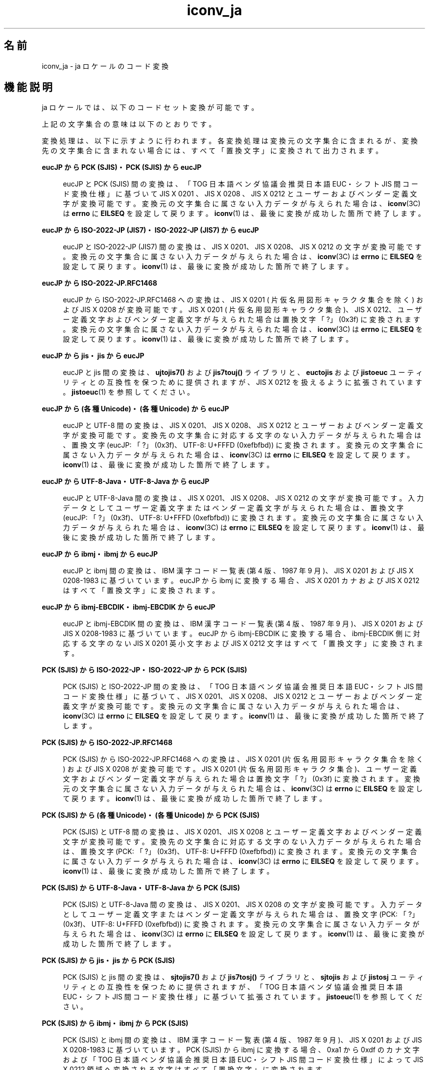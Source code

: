 '\" te
.\" Copyright (c) 1999, 2014, Oracle and/or its affiliates. All rights reserved.
.TH iconv_ja 5 "2014 年 1 月 8 日" "" "標準、環境、マクロ"
.SH 名前
iconv_ja \- ja ロケールのコード変換
.SH 機能説明
.sp
.LP
ja ロケールでは、以下のコードセット変換が可能です。
.sp

.sp
.TS
tab() box;
lw(1.94i) |lw(3.56i) 
lw(1.94i) |lw(3.56i) 
.
サポートしているコードセット変換
_
変換元文字集合変換先文字集合
_
eucJPPCK
eucJPISO-2022-JP
eucJPISO-2022-JP.RFC1468
eucJPJIS7
eucJPSJIS
eucJP (各種 Unicode) 
eucJPUTF-8-Java
eucJPjis
eucJPibmj
eucJPibmj-EBCDIK
SJISeucJP
SJISISO-2022-JP
SJIS (各種 Unicode) 
SJISjis
SJISibmj
PCKeucJP
PCK (各種 Unicode) 
PCKUTF-8-Java
PCKISO-2022-JP
PCKISO-2022-JP.RFC1468
PCKjis
PCKibmj
PCKibmj-EBCDIK
ISO-2022-JPeucJP 
ISO-2022-JPPCK
ISO-2022-JPSJIS
ISO-2022-JPUTF-8
 (各種 Unicode) eucJP
 (各種 Unicode) SJIS
 (各種 Unicode) PCK
UTF-8ISO-2022-JP
UTF-8ISO-2022-JP.RFC1468
UTF-8-JavaeucJP
UTF-8-JavaPCK
JIS7eucJP
jiseucJP
jisPCK
jisSJIS
ibmjeucJP
ibmjPCK
ibmjSJIS
ibmj-EBCDIKeucJP
ibmj-EBCDIKPCK
.TE

.sp

.sp
.TS
tab() box;
lw(1.94i) |lw(3.56i) 
lw(1.94i) |lw(3.56i) 
.
サポートしているコードセット変換
_
変換元文字集合変換先文字集合
_
eucJPibm930
eucJPibm931
eucJPibm939
eucJPibm5026
eucJPibm5035
eucJPFujitsuJEF-ascii-code
eucJPFujitsuJEF-kana-code
eucJPFujitsuJEF-ascii-face
eucJPFujitsuJEF-kana-face
eucJPHitachiKEIS83
eucJPHitachiKEIS90
eucJPNECJIPS
PCKibm930
PCKibm931
PCKibm939
PCKibm5026
PCKibm5035
PCKFujitsuJEF-ascii-code
PCKFujitsuJEF-kana-code
PCKFujitsuJEF-ascii-face
PCKFujitsuJEF-kana-face
PCKHitachiKEIS83
PCKHitachiKEIS90
PCKNECJIPS
UTF-8 ibm930
UTF-8ibm931
UTF-8ibm939
UTF-8ibm5026
 UTF-8ibm5035
 (各種 Unicode) ms932
 (各種 Unicode) eucJP-ms
UTF-8UTF-8-ms932
UTF-8FujitsuJEF-ascii-code
UTF-8FujitsuJEF-kana-code
UTF-8FujitsuJEF-ascii-face
UTF-8FujitsuJEF-kana-face
UTF-8HitachiKEIS83
UTF-8HitachiKEIS90
UTF-8NECJIPS
UTF-8-ms932UTF-8
ibm930eucJP
ibm930PCK
ibm930UTF-8
ibm931eucJP
ibm931PCK
ibm931UTF-8
ibm939eucJP
ibm939PCK
ibm939UTF-8
ibm5026eucJP
ibm5026PCK
ibm5026UTF-8
ibm5035eucJP
ibm5035PCK
ibm5035UTF-8
.TE

.sp

.sp
.TS
tab() box;
lw(1.94i) |lw(3.56i) 
lw(1.94i) |lw(3.56i) 
.
サポートしているコードセット変換
_
変換元文字集合変換先文字集合
_
FujitsuJEF-ascii-codeeucJP
FujitsuJEF-ascii-codePCK
FujitsuJEF-ascii-codeUTF-8
FujitsuJEF-kana-codeeucJP
FujitsuJEF-kana-codePCK
FujitsuJEF-kana-codeUTF-8
FujitsuJEF-ascii-faceeucJP
FujitsuJEF-ascii-facePCK
FujitsuJEF-ascii-faceUTF-8
FujitsuJEF-kana-faceeucJP
FujitsuJEF-kana-facePCK
FujitsuJEF-kana-faceUTF-8
HitachiKEIS83eucJP
HitachiKEIS83PCK
HitachiKEIS83UTF-8
HitachiKEIS90eucJP
HitachiKEIS90PCK
HitachiKEIS90UTF-8
NECJIPSeucJP
NECJIPSPCK
NECJIPSUTF-8
ms932 (各種 Unicode)
eucJP-ms (各種 Unicode)
.TE

.sp
.LP
上記の文字集合の意味は以下のとおりです。
.sp

.sp
.TS
tab();
lw(1.85i) |lw(3.65i) 
lw(1.85i) |lw(3.65i) 
.
符号化文字集合の意味
_
文字集合名意味
_
eucJP日本語 EUC
PCKPC 漢字
SJISPC 漢字と同じ (将来はなくなる予定)
ISO-2022-JPT{
ISO 2022 情報交換用符号による G0 への指示機能を用いて UI/OSF 日本語環境実装規約 Version 1.1 の項目 7.1 の規定に従い表現された、ISO 646 IRV または JIS X 0201、JIS X 0208 、および JIS X 0212
T}
JIS7ISO-2022-JP と同じ
ISO-2022-JP.RFC1468T{
ISO 2022 情報交換用符号による G0 への指示機能を用いて RFC1468 (Request for Comments: 1468 Japanese Character Encoding for Internet Messages) の規定に従い表現された、ISO 646 IRV または JIS X 0201-1976 (片仮名用図形キャラクタ集合を除く) および JIS X 0208-1983
T}
jisT{
JLE、JFP 2.4 以前に提供されていた 7 ビット JIS コード
T}
ibmjIBM 漢字コード
ibmj-EBCDIKT{
IBM ホストコードの 1 バイトコードセット (SBCS) に、一般に「EBCDIK」と呼ばれるコードセットと同じ文字セットを割り当てる。この文字セットは IBM のコードページ 290 に '`' (0x79) 、'{' (0xc0) 、'}' (0xd0) の 3 文字を加えたもので、カタカナ文字を含むが英小文字は含まない。2 バイトコードセット (DBCS) に関してはコードセット名 「ibmj」の場合と同じ
T}
(各種Unicode)T{
Unicode の各種エンコーディングのうち以下のいずれかを指定可能
T}
T{
UTF-8 、UTF-16   、UTF-32 、UCS-2 、UCS-4 
T}
T{
または、エンディアンを固定する場合以下のいずれかを指定可能
T}
T{
(ビッグエンディアン) UTF-16BE 、UTF-32BE 、UCS-2BE 、UCS-4BE
T}
T{
(リトルエンディアン) UTF-16LE、UTF-32LE、UCS-2LE、UCS-4LE
T}
UTF-8Unicode の UTF-8 表現
UTF-8-JavaJava で実装されている UNICODE
.TE

.sp

.sp
.TS
tab() box;
lw(1.85i) |lw(3.65i) 
lw(1.85i) |lw(3.65i) 
.
符号化文字集合の意味
_
文字集合名意味
_
ibm930T{
IBM CCSID 930:  SBSC コードページ 290 (拡張)、文字セット 1172、DBCS コードページ 300、文字セット 1001 ユーザー定義文字 4370 文字
T}
ibm931T{
IBM CCSID 931:  SBSC コードページ 37、文字セット 101、DBCS コードページ 300、文字セット 1001 ユーザー定義文字 4370 文字
T}
ibm939T{
IBM CCSID 930:  SBSC コードページ 1027、文字セット 1172、DBCS コードページ 300、文字セット 1001 ユーザー定義文字 4370 文字
T}
ibm5026T{
IBM CCSID 5026:  ユーザー定義文字が 1880 文字である点以外は ibm930 と同じ
T}
ibm5035T{
IBM CCSID 5035:  ユーザー定義文字が 1880 文字である点以外は ibm939 と同じ
T}
FujitsuJEF-ascii-codeT{
富士通 JEF コードで、1 バイト文字セットが EBCDIC (ASCII) であるもの。JIS C 6226:1978 と JIS X 0208:1983 の間で扱いの異なる文字については、コード値に基づいた変換を行う。
T}
FujitsuJEF-ascii-faceT{
富士通 JEF コードで、1 バイト文字セットが EBCDIC (ASCII) であるもの。JIS C 6226:1978 と JIS X 0208:1983 の間で扱いの異なる文字については、字形に基づいた変換を行う。
T}
FujitsuJEF-kana-codeT{
富士通 JEF コードで、1 バイト文字セットが EBCDIC (カナ) であるもの。JIS C 6226:1978 と JIS X 0208:1983 の間で扱いの異なる文字については、コード値に基づいた変換を行う。
T}
FujitsuJEF-kana-faceT{
富士通 JEF コードで、1 バイト文字セットが EBCDIC (カナ) であるもの。JIS C 6226:1978 と JIS X 0208:1983 の間で扱いの異なる文字については、字形に基づいた変換を行う。
T}
HitachiKEIS83日立 KEIS83
HitachiKEIS90日立 KEIS90
NECJIPSNEC JIPS コード
ms932T{
Windows NT 3.51 で使用されているシフト JIS コード。このコードセットと UTF-8 との間の変換では Windows NT 3.51 と同様の文字の対応を行う。
T}
eucJP-msT{
日本語 EUC。このコードセットと Unicode との間の変換では Windows NT 3.51 と同様の文字の対応を行う。
T}
UTF-8-ms932T{
ms932 から変換された UTF-8 表現の Unicode
T}
.TE

.sp
.LP
変換処理は、以下に示すように行われます。 各変換処理は変換元の文字集合に含まれるが、 変換先の文字集合に含まれない場合には、すべて「置換文字」に変換されて出力されます。
.sp
.ne 2
.mk
.na
\fBeucJP から PCK (SJIS)・PCK (SJIS) から eucJP\fR
.ad
.sp .6
.RS 4n
eucJP と  PCK (SJIS) 間の変換は、 「TOG 日本語ベンダ協議会推奨日本語 EUC・シフト JIS 間コード変換仕様」 に基づいて JIS X 0201 、 JIS X 0208  、 JIS X 0212 とユーザーおよびベンダー定義文字が 変換可能です。変換元の文字集合に属さない入力データが与えられた 場合は、 \fBiconv\fR(3C) は \fBerrno\fR に \fBEILSEQ\fR を設定して戻ります。 \fBiconv\fR(1) は、 最後に変換が成功した箇所で終了します。
.RE

.sp
.ne 2
.mk
.na
\fBeucJP から ISO-2022-JP (JIS7)・ISO-2022-JP (JIS7) から eucJP\fR
.ad
.sp .6
.RS 4n
eucJP と ISO-2022-JP (JIS7) 間の変換は、JIS X 0201、JIS X 0208、 JIS X 0212 の文字が変換可能です。変換元の文字集合に属さない入力 データが与えられた場合は、 \fBiconv\fR(3C) は \fBerrno\fR に \fBEILSEQ\fR を設定して戻ります。 \fBiconv\fR(1) は、最後に変換が成功した箇所で終了します。
.RE

.sp
.ne 2
.mk
.na
\fBeucJP から ISO-2022-JP.RFC1468\fR
.ad
.sp .6
.RS 4n
eucJP  から  ISO-2022-JP.RFC1468 への変換は、 JIS X 0201 ( 片仮名用図形キャラクタ集合を除く) および JIS X 0208 が変換可能です。 JIS X 0201 ( 片仮名用図形キャラクタ集合)、 JIS X 0212、 ユーザー定義文字およびベンダー定義文字が与えられた場合は置換文字 「?」(0x3f) に変換されます。 変換元の文字集合に属さない入力データが与えられた場合は、 \fBiconv\fR(3C) は \fBerrno\fR に \fBEILSEQ\fR を設定して戻ります。 \fBiconv\fR(1) は、最後に変換が成功した箇所で終了します。
.RE

.sp
.ne 2
.mk
.na
\fBeucJP から jis・jis から eucJP\fR
.ad
.sp .6
.RS 4n
eucJP と jis 間の変換は、\fBujtojis7()\fR および \fBjis7touj()\fR ライブラリと、\fBeuctojis\fR および \fBjistoeuc\fR ユーティリティ との互換性を保つために 提供されますが、JIS X 0212 を扱えるように拡張されています。 \fBjistoeuc\fR(1) を参照してください。
.RE

.sp
.ne 2
.mk
.na
\fBeucJP から (各種 Unicode)・(各種 Unicode) から eucJP\fR
.ad
.sp .6
.RS 4n
eucJP と UTF-8 間の変換は、JIS X 0201、JIS X 0208、JIS X 0212 とユーザーおよびベンダー定義文字が変換可能です。変換先の文字集合に対応する文字のない入力データが与えられた場合は、置換文字 (eucJP: 「?」(0x3f)、 UTF-8: U+FFFD (0xefbfbd)) に変換されます。変換元の文字集合に属さない入力データが与えられた場合は、\fBiconv\fR(3C) は \fBerrno\fR に \fBEILSEQ\fR を設定して戻ります。 \fBiconv\fR(1) は、最後に変換が成功した箇所で終了します。
.RE

.sp
.ne 2
.mk
.na
\fBeucJP から UTF-8-Java・UTF-8-Java から eucJP\fR
.ad
.sp .6
.RS 4n
eucJP と UTF-8-Java 間の変換は、JIS X 0201、JIS X 0208、JIS X 0212  の文字が変換可能です。入力データとしてユーザー定義文字またはベンダー定義文字が与えられた場合は、置換文字 (eucJP: 「?」(0x3f)、UTF-8: U+FFFD (0xefbfbd))  に変換されます。変換元の文字集合に属さない入力データが与えられた場合は、\fBiconv\fR(3C) は  \fBerrno\fR に \fBEILSEQ\fR を設定して戻ります。  \fBiconv\fR(1) は、最後に変換が成功した箇所で終了します。
.RE

.sp
.ne 2
.mk
.na
\fBeucJP から ibmj・ibmj から eucJP\fR
.ad
.sp .6
.RS 4n
eucJP と ibmj 間の変換は、IBM 漢字コード一覧表 (第 4 版、1987 年 9 月)、JIS X 0201 および JIS X 0208-1983 に基づいています。eucJP  から ibmj に変換する場合、JIS X 0201 カナおよび JIS X 0212 はすべて「置換文字」に変換されます。 
.RE

.sp
.ne 2
.mk
.na
\fBeucJP から ibmj-EBCDIK・ibmj-EBCDIK から eucJP\fR
.ad
.sp .6
.RS 4n
eucJP と ibmj-EBCDIK 間の変換は、IBM 漢字コード一覧表 (第 4 版、1987 年 9 月)、JIS X 0201 および JIS X 0208-1983 に基づいています。eucJP  から ibmj-EBCDIK に変換する場合、ibmj-EBCDIK 側に対応する文字のない  JIS X 0201 英小文字および JIS X 0212 文字はすべて「置換文字」に変換されます。 
.RE

.sp
.ne 2
.mk
.na
\fBPCK (SJIS) から ISO-2022-JP・ISO-2022-JP から PCK (SJIS)\fR
.ad
.sp .6
.RS 4n
PCK (SJIS) と ISO-2022-JP 間の変換は、「TOG 日本語ベンダ協議会推奨日本語 EUC・シフト JIS 間コード変換仕様」 に基づいて、JIS X 0201、JIS X 0208、JIS X 0212 とユーザーおよびベンダー定義文字が 変換可能です。変換元の文字集合に属さない入力データが与えられた場合は、 \fBiconv\fR(3C) は \fBerrno\fR に \fBEILSEQ\fR を設定して戻ります。 \fBiconv\fR(1) は、 最後に変換が成功した箇所で終了します。
.RE

.sp
.ne 2
.mk
.na
\fBPCK (SJIS) から ISO-2022-JP.RFC1468\fR
.ad
.sp .6
.RS 4n
PCK (SJIS) から ISO-2022-JP.RFC1468 への変換は、JIS X 0201 (片仮名用図形キャラクタ集合を除く) および JIS X 0208 が変換可能です。JIS X 0201  (片仮名用図形キャラクタ集合)、ユーザー定義文字およびベンダー定義文字が与えられた場合は置換文字 「?」(0x3f)  に変換されます。変換元の文字集合に属さない入力データが与えられた場合は、 \fBiconv\fR(3C) は  \fBerrno\fR に \fBEILSEQ\fR を設定して戻ります。 \fBiconv\fR(1) は、最後に変換が成功した箇所で終了します。
.RE

.sp
.ne 2
.mk
.na
\fBPCK (SJIS) から (各種 Unicode)・(各種 Unicode) から PCK (SJIS)\fR
.ad
.sp .6
.RS 4n
PCK (SJIS) と UTF-8 間の変換は、JIS X 0201、JIS X 0208 とユーザー定義文字およびベンダー定義文字が変換可能です。変換先の文字集合に対応する文字のない入力データが与えられた場合は、置換文字 (PCK: 「?」(0x3f)、 UTF-8: U+FFFD (0xefbfbd)) に変換されます。変換元の文字集合に属さない入力データが与えられた場合は、\fBiconv\fR(3C) は \fBerrno\fR に \fBEILSEQ\fR を設定して戻ります。 \fBiconv\fR(1) は、最後に変換が成功した箇所で終了します。
.RE

.sp
.ne 2
.mk
.na
\fBPCK (SJIS) から UTF-8-Java・UTF-8-Java から PCK (SJIS)\fR
.ad
.sp .6
.RS 4n
PCK (SJIS) と UTF-8-Java 間の変換は、JIS X 0201、JIS X 0208 の文字が変換可能です。入力データとしてユーザー定義文字またはベンダー定義文字が与えられた場合は、置換文字  (PCK: 「?」(0x3f)、UTF-8: U+FFFD (0xefbfbd))  に変換されます。変換元の文字集合に属さない入力データが与えられた場合は、\fBiconv\fR(3C) は  \fBerrno\fR に \fBEILSEQ\fR を設定して戻ります。  \fBiconv\fR(1) は、最後に変換が成功した箇所で終了します。
.RE

.sp
.ne 2
.mk
.na
\fBPCK (SJIS) から jis・jis から PCK (SJIS)\fR
.ad
.sp .6
.RS 4n
PCK (SJIS) と jis 間の変換は、\fBsjtojis7()\fR および \fBjis7tosj()\fR ライブラリと、\fBsjtojis\fR および \fBjistosj\fR ユーティリティ との互換性を保つために 提供されますが、「TOG 日本語ベンダ協議会推奨日本語 EUC・シフト JIS 間コード変換仕様」 に基づいて拡張されています。 \fBjistoeuc\fR(1) を参照してください。
.RE

.sp
.ne 2
.mk
.na
\fBPCK (SJIS) から ibmj・ibmj から PCK (SJIS)\fR
.ad
.sp .6
.RS 4n
PCK (SJIS) と ibmj 間の変換は、IBM 漢字コード一覧表 (第 4 版、1987 年 9 月)、JIS X 0201 および JIS X 0208-1983 に基づいています。PCK (SJIS) から ibmj に変換する場合、0xa1 から 0xdf のカナ文字および 「TOG 日本語ベンダ協議会推奨日本語 EUC・シフト JIS 間コード変換仕様」 によって JIS X 0212 領域へ変換される文字はすべて「置換文字」に変換されます。 
.RE

.sp
.ne 2
.mk
.na
\fBPCK から ibmj-EBCDIK・ibmj-EBCDIK から PCK\fR
.ad
.sp .6
.RS 4n
PCK と ibmj-EBCDIK 間の変換は、IBM 漢字コード一覧表 (第 4 版、1987 年 9 月)、JIS X 0201 および JIS X 0208-1983 に基づいています。PCK から ibmj-EBCDIK に変換する場合、JIS X 0201 の英小文字および 「TOG 日本語ベンダ協議会推奨日本語 EUC・シフト JIS 間コード変換仕様」 によって JIS X 0212 領域へ変換される文字はすべて「置換文字」に変換されます。 
.RE

.sp
.ne 2
.mk
.na
\fBISO-2022-JP から UTF-8・UTF-8 から ISO-2022-JP\fR
.ad
.sp .6
.RS 4n
ISO-2022-JP と UTF-8  間の変換は、 JIS X 0201、JIS X 0208、JIS X 0212  とユーザー定義文字およびベンダー定義文字が変換可能です。変換先の文字集合に対応する文字のない入力データが与えられた場合は、置換文字 (ISO-2022-JP: 「?」(0x3f)、UTF-8: U+FFFD (0xefbfbd)) に変換されます。変換元の文字集合に属さない入力データが与えられた場合は、 \fBiconv\fR(3C) は  \fBerrno\fR に \fBEILSEQ\fR を設定して戻ります。  \fBiconv\fR(1) は、最後に変換が成功した箇所で終了します。
.RE

.sp
.ne 2
.mk
.na
\fBUTF-8 から ISO-2022-JP.RFC1468\fR
.ad
.sp .6
.RS 4n
UTF-8  から ISO-2022-JP.RFC1468 への変換は、JIS X 0201  (片仮名用図形キャラクタ集合を除く) および  JIS X 0208  が変換可能です。JIS X 0201  (片仮名用図形キャラクタ集合)、JIS X 0212、ユーザー定義文字およびベンダー定義文字が与えられた場合は置換文字  「?」(0x3f) に変換されます。変換元の文字集合に属さない入力データが与えられた場合は、 \fBiconv\fR(3C) は  \fBerrno\fR に \fBEILSEQ\fR を設定して戻ります。  \fBiconv\fR(1) は、最後に変換が成功した箇所で終了します。
.RE

.sp
.ne 2
.mk
.na
\fBeucJP,PCK,UTF-8 から ibm930,ibm931,ibm939,ibm5026,ibm5035\fR
.ad
.sp .6
.RS 4n
eucJP,PCK,UTF-8 から ibm930,ibm931,ibm939,ibm5026,ibm5035 への変換は、それぞれの入力文字セットでサポートされている文字の変換が可能です。このリリースで参照された DBCS コードページ 300、文字セット 1001 (CGCSGID 01001 00300) は、JIS X 0208、IBM 拡張文字、ユーザー定義文字をサポートしています。変換先の文字集合に対応する文字のない入力が与えられた場合は置換文字に変換されます。ibm931 は 1 バイト文字セット (SBCS) にカタカナを含まないため、ibm931 への変換では JIS X 0201 カナ文字は置換文字に変換されます。
.RE

.sp
.ne 2
.mk
.na
\fBibm930,ibm931,ibm939,ibm5026,ibm5035 から eucJP,PCK,UTF-8\fR
.ad
.sp .6
.RS 4n
ibm930,ibm931,ibm939,ibm5026,ibm5035 から eucJP,PCK,UTF-8 への変換は、それぞれの IBM コード化文字セットでサポートされている文字の変換が可能です。前述の通り、このリリースで参照された CGCSGID 01001 00300 は JIS X 0208、IBM 拡張文字、ユーザー定義文字をサポートしています。変換先の文字集合に対応する文字のない入力が与えられた場合は置換文字に変換されます。また、CGCSGID 01001 00300 の 1 バイト目の範囲は 16 進数で 40 から 7F の間です。1 バイト目がこの範囲外の場合は、 \fBiconv\fR(3C) は  \fBerrno\fR に \fBEILSEQ\fR を設定して戻ります。  \fBiconv\fR(1) は、最後に変換が成功した箇所で終了します。
.RE

.sp
.ne 2
.mk
.na
\fBFujitsuJEF-ascii-code,FujitsuJEF-kana-code から eucJP,PCK,UTF-8・eucJP,PCK,UTF-8 から FujitsuJEF-ascii-code,FujitsuJEF-kana-code\fR
.ad
.sp .6
.RS 4n
X 0201、JIS X 0208、JIS X 0212 で定義された文字を変換できます。変換先に対応する文字がない場合は置換文字に変換します。JIS C 6226:1978 と JIS X 0208:1983 の間で扱いの異なる文字については、コード値に基づいた変換を行います。FujitsuJEF-kana-code への変換の場合、JIS X 0201 のカタカナは置換文字に変換します。
.RE

.sp
.ne 2
.mk
.na
\fBFujitsuJEF-ascii-face,FujitsuJEF-kana-face から eucJP,PCK,UTF-8・eucJP,PCK,UTF-8 から FujitsuJEF-ascii-face,FujitsuJEF-kana-face\fR
.ad
.sp .6
.RS 4n
JIS C 6226:1978 と JIS X 0208:1983 の間で扱いの異なる文字については、字形に基づいた変換を行います。その他の動作については、対応する FujitsuJEF-ascii-code または FujitsuJEF-kana-code の場合と同様です。
.RE

.sp
.ne 2
.mk
.na
\fBHitachiKEIS83 から eucJP,PCK,UTF-8・eucJP,PCK,UTF-8 から HitachiKEIS83\fR
.ad
.sp .6
.RS 4n
X 0201、JIS X 0208、JIS X 0212 で定義された文字を変換できます。変換先に対応する文字がない場合は置換文字に変換します。
.RE

.sp
.ne 2
.mk
.na
\fBHitachiKEIS90 から eucJP,PCK,UTF-8・eucJP,PCK,UTF-8 から HitachiKEIS90\fR
.ad
.sp .6
.RS 4n
JIS X 0201、JIS X 0208、JIS X 0212 で定義された文字を変換できます。変換先に対応する文字がない場合は置換文字に変換します。
.RE

.sp
.ne 2
.mk
.na
\fBNECJIPS から eucJP,PCK,UTF-8・eucJP,PCK,UTF-8 から NECJIPS\fR
.ad
.sp .6
.RS 4n
JIS X 0201、JIS X 0208、JIS X 0212 で定義された文字を変換できます。変換先に対応する文字がない場合は置換文字に変換します。JIPS コードの 1 バイト文字セットとして EBCDIC カタカナ (EK) コードを使用します。
.RE

.sp
.ne 2
.mk
.na
\fBms932 から (各種 Unicode)・(各種 Unicode) から ms932\fR
.ad
.sp .6
.RS 4n
ms932 と UTF-8 との間の変換は、シフト JIS コード (ms932) と Unicode の間の文字の対応を Windows NT 3.51 で実装されているのと同じ方法で行います。
.RE

.sp
.ne 2
.mk
.na
\fBeucJP-ms から (各種 Unicode)・(各種 Unicode) から eucJP-ms\fR
.ad
.sp .6
.RS 4n
日本語 EUC と Unicode との間の変換を、Windows NT 3.51 で実装されているのと同じ方法で行います。
.RE

.sp
.ne 2
.mk
.na
\fBUTF-8 から UTF-8-ms932・UTF-8-ms932 から UTF-8\fR
.ad
.sp .6
.RS 4n
「UTF-8」は変換元文字集合 PCK から変換された結果の Unicode (UTF-8 表現)、「UTF-8-ms932」は変換元文字集合 ms932 から変換された結果の Unicode (UTF-8 表現) とし、それら相互の変換を行います。
.RE

.SH 関連項目
.sp
.LP
\fBiconv\fR(1), \fBjistoeuc\fR(1), \fBjistosj\fR(1), \fBiconv\fR(3C), \fBiconv\fR(5), \fBiconv_unicode\fR(5) 
